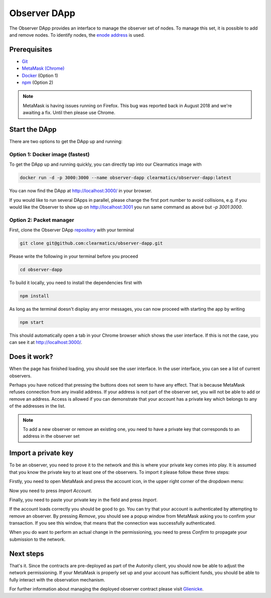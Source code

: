 Observer DApp
====================================

The Observer DApp provides an interface to manage the observer set of nodes. To manage this set, it is possible to
add and remove nodes. To identify nodes, the `enode address <https://github.com/ethereum/wiki/wiki/enode-url-format>`_ is used.

Prerequisites
---------------
* `Git <https://git-scm.com/book/en/v2/Getting-Started-Installing-Git>`_
* `MetaMask (Chrome) <https://metamask.io/>`_
* `Docker <https://www.docker.com/get-started>`_ (Option 1)
* `npm <https://www.npmjs.com/get-npm>`_ (Option 2)

.. note:: MetaMask is having issues running on Firefox. This bug was reported back in August 2018 and we're awaiting a fix. Until then please use Chrome.


Start the DApp
---------------
There are two options to get the DApp up and running:


Option 1: Docker image (fastest)
^^^^^^^^^^^^^^^^^^^^^^^^^^^^^^^^
To get the DApp up and running quickly, you can directly tap into our Clearmatics image with

.. code-block:: none

    docker run -d -p 3000:3000 --name observer-dapp clearmatics/observer-dapp:latest

You can now find the DApp at http://localhost:3000/ in your browser. 

If you would like to run several DApps in parallel,
please change the first port number to avoid collisions, e.g. if you would like the Observer to show up on http://localhost:3001 you run
same command as above but *-p 3001:3000*. 


Option 2: Packet manager
^^^^^^^^^^^^^^^^^^^^^^^^
First, clone the Observer DApp `repository <https://github.com/clearmatics/observer-dapp>`_ with your terminal

.. code-block:: none

    git clone git@github.com:clearmatics/observer-dapp.git

Please write the following in your terminal before you proceed

.. code-block:: none

    cd observer-dapp

To build it locally, you need to install the dependencies first with

.. code-block:: none

    npm install

As long as the terminal doesn't display any error messages, you can now proceed with starting the app by writing

.. code-block:: none

    npm start

This should automatically open a tab in your Chrome browser which shows the user interface. If this is not the case,
you can see it at http://localhost:3000/. 


Does it work?
-------------
When the page has finished loading, you should see the user interface. In the user interface, you can see a list of current
observers.

.. image:: observer.png

Perhaps you have noticed that pressing the buttons does not seem to have any effect. That is because MetaMask refuses connection
from any invalid address. If your address is not part of the observer set, you will not be able to add or remove an address.
Access is allowed if you can demonstrate that your account has a private key which belongs to any of the addresses in the list.

.. note:: To add a new observer or remove an existing one, you need to have a private key that
    corresponds to an address in the observer set

Import a private key
--------------------
To be an observer, you need to prove it to the network and this is where your private key comes into play. It is assumed that you
know the private key to at least one of the observers. To import it please follow these three steps:

Firstly, you need to open MetaMask and press the account icon, in the upper right corner of the dropdown menu:

.. image:: import-privkey-step1.png

Now you need to press *Import Account*.

.. image:: import-privkey-step2.png

Finally, you need to paste your private key in the field and press *Import*.

.. image:: import-privkey-step3.png

If the account loads correctly you should be good to go. You can try that your account is authenticated by attempting to remove an observer. By pressing *Remove*,
you should see a popup window from MetaMask asking you to confirm your transaction. If you see this window, that means that the connection was successfully authenticated.

.. image:: metamask-tx.png

When you do want to perform an actual change in the permissioning, you need to press *Confirm* to propagate your submission to the network.



Next steps
------------------
That's it. Since the contracts are pre-deployed as part of the Autonity client, you should now be able to adjust the network permissioning. If your MetaMask is properly set up and your
account has sufficient funds, you should be able to fully interact with the observation mechanism.

For further information about managing the deployed observer contract please visit `Glienicke <https://docs.autonity.io/network-perm/glienicke.html>`_.

